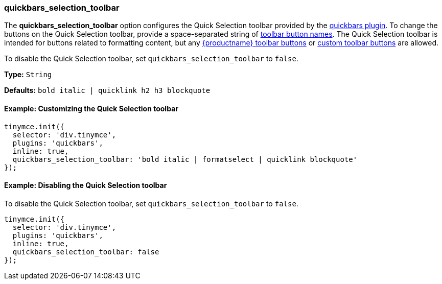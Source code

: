 [[quickbars_selection_toolbar]]
=== quickbars_selection_toolbar

The *quickbars_selection_toolbar* option configures the Quick Selection toolbar provided by the link:{rootDir}plugins/quickbars[quickbars plugin]. To change the buttons on the Quick Selection toolbar, provide a space-separated string of link:{rootDir}advanced/editor-control-identifiers.html#toolbarcontrols[toolbar button names]. The Quick Selection toolbar is intended for buttons related to formatting content, but any link:{rootDir}advanced/editor-control-identifiers.html#toolbarcontrols[{productname} toolbar buttons] or link:{rootDir}ui-components/toolbarbuttons[custom toolbar buttons] are allowed.

To disable the Quick Selection toolbar, set `quickbars_selection_toolbar` to `false`.

*Type:* `String`

*Defaults:* `bold italic | quicklink h2 h3 blockquote`

[[example-customizing-the-quick-selection-toolbar]]
==== Example: Customizing the Quick Selection toolbar

[source,js]
----
tinymce.init({
  selector: 'div.tinymce',
  plugins: 'quickbars',
  inline: true,
  quickbars_selection_toolbar: 'bold italic | formatselect | quicklink blockquote'
});
----

[[example-disabling-the-quick-selection-toolbar]]
==== Example: Disabling the Quick Selection toolbar

To disable the Quick Selection toolbar, set `quickbars_selection_toolbar` to `false`.

[source,js]
----
tinymce.init({
  selector: 'div.tinymce',
  plugins: 'quickbars',
  inline: true,
  quickbars_selection_toolbar: false
});
----
